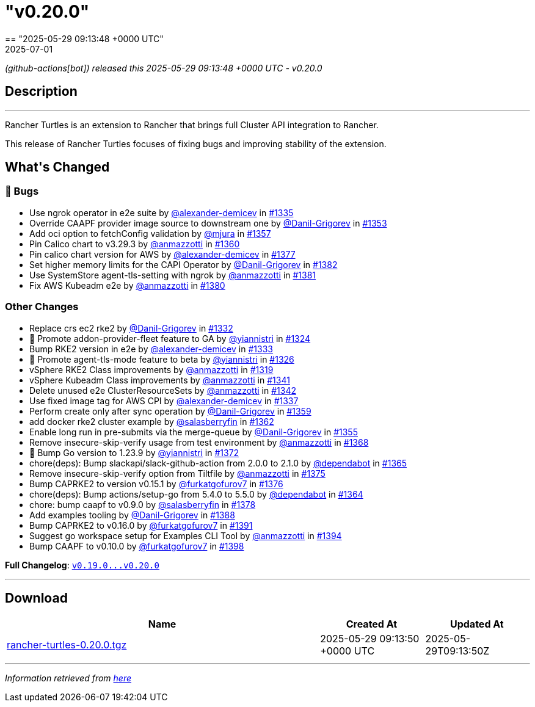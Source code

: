 = "v0.20.0"
:revdate: 2025-07-01
:page-revdate: {revdate}
== "2025-05-29 09:13:48 +0000 UTC"

// Disclaimer: this file is generated, do not edit it manually.


__ (github-actions[bot]) released this 2025-05-29 09:13:48 +0000 UTC - v0.20.0__


== Description

---

++++
<p>Rancher Turtles is an extension to Rancher that brings full Cluster API integration to Rancher.</p>
<p>This release of Rancher Turtles focuses of fixing bugs and improving stability of the extension.</p>
<h2>What's Changed</h2>
<h3>🐛 Bugs</h3>
<ul>
<li>Use ngrok operator in e2e suite by <a class="user-mention notranslate" data-hovercard-type="user" data-hovercard-url="/users/alexander-demicev/hovercard" data-octo-click="hovercard-link-click" data-octo-dimensions="link_type:self" href="https://github.com/alexander-demicev">@alexander-demicev</a> in <a class="issue-link js-issue-link" data-error-text="Failed to load title" data-id="3030717132" data-permission-text="Title is private" data-url="https://github.com/rancher/turtles/issues/1335" data-hovercard-type="pull_request" data-hovercard-url="/rancher/turtles/pull/1335/hovercard" href="https://github.com/rancher/turtles/pull/1335">#1335</a></li>
<li>Override CAAPF provider image source to downstream one by <a class="user-mention notranslate" data-hovercard-type="user" data-hovercard-url="/users/Danil-Grigorev/hovercard" data-octo-click="hovercard-link-click" data-octo-dimensions="link_type:self" href="https://github.com/Danil-Grigorev">@Danil-Grigorev</a> in <a class="issue-link js-issue-link" data-error-text="Failed to load title" data-id="3039232049" data-permission-text="Title is private" data-url="https://github.com/rancher/turtles/issues/1353" data-hovercard-type="pull_request" data-hovercard-url="/rancher/turtles/pull/1353/hovercard" href="https://github.com/rancher/turtles/pull/1353">#1353</a></li>
<li>Add oci option to fetchConfig validation by <a class="user-mention notranslate" data-hovercard-type="user" data-hovercard-url="/users/mjura/hovercard" data-octo-click="hovercard-link-click" data-octo-dimensions="link_type:self" href="https://github.com/mjura">@mjura</a> in <a class="issue-link js-issue-link" data-error-text="Failed to load title" data-id="3042511337" data-permission-text="Title is private" data-url="https://github.com/rancher/turtles/issues/1357" data-hovercard-type="pull_request" data-hovercard-url="/rancher/turtles/pull/1357/hovercard" href="https://github.com/rancher/turtles/pull/1357">#1357</a></li>
<li>Pin Calico chart to v3.29.3 by <a class="user-mention notranslate" data-hovercard-type="user" data-hovercard-url="/users/anmazzotti/hovercard" data-octo-click="hovercard-link-click" data-octo-dimensions="link_type:self" href="https://github.com/anmazzotti">@anmazzotti</a> in <a class="issue-link js-issue-link" data-error-text="Failed to load title" data-id="3045643845" data-permission-text="Title is private" data-url="https://github.com/rancher/turtles/issues/1360" data-hovercard-type="pull_request" data-hovercard-url="/rancher/turtles/pull/1360/hovercard" href="https://github.com/rancher/turtles/pull/1360">#1360</a></li>
<li>Pin calico chart version for AWS by <a class="user-mention notranslate" data-hovercard-type="user" data-hovercard-url="/users/alexander-demicev/hovercard" data-octo-click="hovercard-link-click" data-octo-dimensions="link_type:self" href="https://github.com/alexander-demicev">@alexander-demicev</a> in <a class="issue-link js-issue-link" data-error-text="Failed to load title" data-id="3063425086" data-permission-text="Title is private" data-url="https://github.com/rancher/turtles/issues/1377" data-hovercard-type="pull_request" data-hovercard-url="/rancher/turtles/pull/1377/hovercard" href="https://github.com/rancher/turtles/pull/1377">#1377</a></li>
<li>Set higher memory limits for the CAPI Operator by <a class="user-mention notranslate" data-hovercard-type="user" data-hovercard-url="/users/Danil-Grigorev/hovercard" data-octo-click="hovercard-link-click" data-octo-dimensions="link_type:self" href="https://github.com/Danil-Grigorev">@Danil-Grigorev</a> in <a class="issue-link js-issue-link" data-error-text="Failed to load title" data-id="3065472237" data-permission-text="Title is private" data-url="https://github.com/rancher/turtles/issues/1382" data-hovercard-type="pull_request" data-hovercard-url="/rancher/turtles/pull/1382/hovercard" href="https://github.com/rancher/turtles/pull/1382">#1382</a></li>
<li>Use SystemStore agent-tls-setting with ngrok by <a class="user-mention notranslate" data-hovercard-type="user" data-hovercard-url="/users/anmazzotti/hovercard" data-octo-click="hovercard-link-click" data-octo-dimensions="link_type:self" href="https://github.com/anmazzotti">@anmazzotti</a> in <a class="issue-link js-issue-link" data-error-text="Failed to load title" data-id="3065382199" data-permission-text="Title is private" data-url="https://github.com/rancher/turtles/issues/1381" data-hovercard-type="pull_request" data-hovercard-url="/rancher/turtles/pull/1381/hovercard" href="https://github.com/rancher/turtles/pull/1381">#1381</a></li>
<li>Fix AWS Kubeadm e2e by <a class="user-mention notranslate" data-hovercard-type="user" data-hovercard-url="/users/anmazzotti/hovercard" data-octo-click="hovercard-link-click" data-octo-dimensions="link_type:self" href="https://github.com/anmazzotti">@anmazzotti</a> in <a class="issue-link js-issue-link" data-error-text="Failed to load title" data-id="3065278818" data-permission-text="Title is private" data-url="https://github.com/rancher/turtles/issues/1380" data-hovercard-type="pull_request" data-hovercard-url="/rancher/turtles/pull/1380/hovercard" href="https://github.com/rancher/turtles/pull/1380">#1380</a></li>
</ul>
<h3>Other Changes</h3>
<ul>
<li>Replace crs ec2 rke2 by <a class="user-mention notranslate" data-hovercard-type="user" data-hovercard-url="/users/Danil-Grigorev/hovercard" data-octo-click="hovercard-link-click" data-octo-dimensions="link_type:self" href="https://github.com/Danil-Grigorev">@Danil-Grigorev</a> in <a class="issue-link js-issue-link" data-error-text="Failed to load title" data-id="3027421637" data-permission-text="Title is private" data-url="https://github.com/rancher/turtles/issues/1332" data-hovercard-type="pull_request" data-hovercard-url="/rancher/turtles/pull/1332/hovercard" href="https://github.com/rancher/turtles/pull/1332">#1332</a></li>
<li>🌱  Promote addon-provider-fleet feature to GA by <a class="user-mention notranslate" data-hovercard-type="user" data-hovercard-url="/users/yiannistri/hovercard" data-octo-click="hovercard-link-click" data-octo-dimensions="link_type:self" href="https://github.com/yiannistri">@yiannistri</a> in <a class="issue-link js-issue-link" data-error-text="Failed to load title" data-id="3019987767" data-permission-text="Title is private" data-url="https://github.com/rancher/turtles/issues/1324" data-hovercard-type="pull_request" data-hovercard-url="/rancher/turtles/pull/1324/hovercard" href="https://github.com/rancher/turtles/pull/1324">#1324</a></li>
<li>Bump RKE2 version in e2e by <a class="user-mention notranslate" data-hovercard-type="user" data-hovercard-url="/users/alexander-demicev/hovercard" data-octo-click="hovercard-link-click" data-octo-dimensions="link_type:self" href="https://github.com/alexander-demicev">@alexander-demicev</a> in <a class="issue-link js-issue-link" data-error-text="Failed to load title" data-id="3027560061" data-permission-text="Title is private" data-url="https://github.com/rancher/turtles/issues/1333" data-hovercard-type="pull_request" data-hovercard-url="/rancher/turtles/pull/1333/hovercard" href="https://github.com/rancher/turtles/pull/1333">#1333</a></li>
<li>🌱 Promote agent-tls-mode feature to beta by <a class="user-mention notranslate" data-hovercard-type="user" data-hovercard-url="/users/yiannistri/hovercard" data-octo-click="hovercard-link-click" data-octo-dimensions="link_type:self" href="https://github.com/yiannistri">@yiannistri</a> in <a class="issue-link js-issue-link" data-error-text="Failed to load title" data-id="3024026835" data-permission-text="Title is private" data-url="https://github.com/rancher/turtles/issues/1326" data-hovercard-type="pull_request" data-hovercard-url="/rancher/turtles/pull/1326/hovercard" href="https://github.com/rancher/turtles/pull/1326">#1326</a></li>
<li>vSphere RKE2 Class improvements by <a class="user-mention notranslate" data-hovercard-type="user" data-hovercard-url="/users/anmazzotti/hovercard" data-octo-click="hovercard-link-click" data-octo-dimensions="link_type:self" href="https://github.com/anmazzotti">@anmazzotti</a> in <a class="issue-link js-issue-link" data-error-text="Failed to load title" data-id="3019461019" data-permission-text="Title is private" data-url="https://github.com/rancher/turtles/issues/1319" data-hovercard-type="pull_request" data-hovercard-url="/rancher/turtles/pull/1319/hovercard" href="https://github.com/rancher/turtles/pull/1319">#1319</a></li>
<li>vSphere Kubeadm Class improvements by <a class="user-mention notranslate" data-hovercard-type="user" data-hovercard-url="/users/anmazzotti/hovercard" data-octo-click="hovercard-link-click" data-octo-dimensions="link_type:self" href="https://github.com/anmazzotti">@anmazzotti</a> in <a class="issue-link js-issue-link" data-error-text="Failed to load title" data-id="3033786389" data-permission-text="Title is private" data-url="https://github.com/rancher/turtles/issues/1341" data-hovercard-type="pull_request" data-hovercard-url="/rancher/turtles/pull/1341/hovercard" href="https://github.com/rancher/turtles/pull/1341">#1341</a></li>
<li>Delete unused e2e ClusterResourceSets by <a class="user-mention notranslate" data-hovercard-type="user" data-hovercard-url="/users/anmazzotti/hovercard" data-octo-click="hovercard-link-click" data-octo-dimensions="link_type:self" href="https://github.com/anmazzotti">@anmazzotti</a> in <a class="issue-link js-issue-link" data-error-text="Failed to load title" data-id="3035745306" data-permission-text="Title is private" data-url="https://github.com/rancher/turtles/issues/1342" data-hovercard-type="pull_request" data-hovercard-url="/rancher/turtles/pull/1342/hovercard" href="https://github.com/rancher/turtles/pull/1342">#1342</a></li>
<li>Use fixed image tag for AWS CPI by <a class="user-mention notranslate" data-hovercard-type="user" data-hovercard-url="/users/alexander-demicev/hovercard" data-octo-click="hovercard-link-click" data-octo-dimensions="link_type:self" href="https://github.com/alexander-demicev">@alexander-demicev</a> in <a class="issue-link js-issue-link" data-error-text="Failed to load title" data-id="3031501094" data-permission-text="Title is private" data-url="https://github.com/rancher/turtles/issues/1337" data-hovercard-type="pull_request" data-hovercard-url="/rancher/turtles/pull/1337/hovercard" href="https://github.com/rancher/turtles/pull/1337">#1337</a></li>
<li>Perform create only after sync operation by <a class="user-mention notranslate" data-hovercard-type="user" data-hovercard-url="/users/Danil-Grigorev/hovercard" data-octo-click="hovercard-link-click" data-octo-dimensions="link_type:self" href="https://github.com/Danil-Grigorev">@Danil-Grigorev</a> in <a class="issue-link js-issue-link" data-error-text="Failed to load title" data-id="3045474313" data-permission-text="Title is private" data-url="https://github.com/rancher/turtles/issues/1359" data-hovercard-type="pull_request" data-hovercard-url="/rancher/turtles/pull/1359/hovercard" href="https://github.com/rancher/turtles/pull/1359">#1359</a></li>
<li>add docker rke2 cluster example by <a class="user-mention notranslate" data-hovercard-type="user" data-hovercard-url="/users/salasberryfin/hovercard" data-octo-click="hovercard-link-click" data-octo-dimensions="link_type:self" href="https://github.com/salasberryfin">@salasberryfin</a> in <a class="issue-link js-issue-link" data-error-text="Failed to load title" data-id="3051715652" data-permission-text="Title is private" data-url="https://github.com/rancher/turtles/issues/1362" data-hovercard-type="pull_request" data-hovercard-url="/rancher/turtles/pull/1362/hovercard" href="https://github.com/rancher/turtles/pull/1362">#1362</a></li>
<li>Enable long run in pre-submits via the merge-queue by <a class="user-mention notranslate" data-hovercard-type="user" data-hovercard-url="/users/Danil-Grigorev/hovercard" data-octo-click="hovercard-link-click" data-octo-dimensions="link_type:self" href="https://github.com/Danil-Grigorev">@Danil-Grigorev</a> in <a class="issue-link js-issue-link" data-error-text="Failed to load title" data-id="3040003582" data-permission-text="Title is private" data-url="https://github.com/rancher/turtles/issues/1355" data-hovercard-type="pull_request" data-hovercard-url="/rancher/turtles/pull/1355/hovercard" href="https://github.com/rancher/turtles/pull/1355">#1355</a></li>
<li>Remove insecure-skip-verify usage from test environment by <a class="user-mention notranslate" data-hovercard-type="user" data-hovercard-url="/users/anmazzotti/hovercard" data-octo-click="hovercard-link-click" data-octo-dimensions="link_type:self" href="https://github.com/anmazzotti">@anmazzotti</a> in <a class="issue-link js-issue-link" data-error-text="Failed to load title" data-id="3057324790" data-permission-text="Title is private" data-url="https://github.com/rancher/turtles/issues/1368" data-hovercard-type="pull_request" data-hovercard-url="/rancher/turtles/pull/1368/hovercard" href="https://github.com/rancher/turtles/pull/1368">#1368</a></li>
<li>🌱 Bump Go version to 1.23.9 by <a class="user-mention notranslate" data-hovercard-type="user" data-hovercard-url="/users/yiannistri/hovercard" data-octo-click="hovercard-link-click" data-octo-dimensions="link_type:self" href="https://github.com/yiannistri">@yiannistri</a> in <a class="issue-link js-issue-link" data-error-text="Failed to load title" data-id="3060386355" data-permission-text="Title is private" data-url="https://github.com/rancher/turtles/issues/1372" data-hovercard-type="pull_request" data-hovercard-url="/rancher/turtles/pull/1372/hovercard" href="https://github.com/rancher/turtles/pull/1372">#1372</a></li>
<li>chore(deps): Bump slackapi/slack-github-action from 2.0.0 to 2.1.0 by <a class="user-mention notranslate" data-hovercard-type="organization" data-hovercard-url="/orgs/dependabot/hovercard" data-octo-click="hovercard-link-click" data-octo-dimensions="link_type:self" href="https://github.com/dependabot">@dependabot</a> in <a class="issue-link js-issue-link" data-error-text="Failed to load title" data-id="3055716854" data-permission-text="Title is private" data-url="https://github.com/rancher/turtles/issues/1365" data-hovercard-type="pull_request" data-hovercard-url="/rancher/turtles/pull/1365/hovercard" href="https://github.com/rancher/turtles/pull/1365">#1365</a></li>
<li>Remove insecure-skip-verify option from Tiltfile by <a class="user-mention notranslate" data-hovercard-type="user" data-hovercard-url="/users/anmazzotti/hovercard" data-octo-click="hovercard-link-click" data-octo-dimensions="link_type:self" href="https://github.com/anmazzotti">@anmazzotti</a> in <a class="issue-link js-issue-link" data-error-text="Failed to load title" data-id="3061910284" data-permission-text="Title is private" data-url="https://github.com/rancher/turtles/issues/1375" data-hovercard-type="pull_request" data-hovercard-url="/rancher/turtles/pull/1375/hovercard" href="https://github.com/rancher/turtles/pull/1375">#1375</a></li>
<li>Bump CAPRKE2 to version v0.15.1 by <a class="user-mention notranslate" data-hovercard-type="user" data-hovercard-url="/users/furkatgofurov7/hovercard" data-octo-click="hovercard-link-click" data-octo-dimensions="link_type:self" href="https://github.com/furkatgofurov7">@furkatgofurov7</a> in <a class="issue-link js-issue-link" data-error-text="Failed to load title" data-id="3062201530" data-permission-text="Title is private" data-url="https://github.com/rancher/turtles/issues/1376" data-hovercard-type="pull_request" data-hovercard-url="/rancher/turtles/pull/1376/hovercard" href="https://github.com/rancher/turtles/pull/1376">#1376</a></li>
<li>chore(deps): Bump actions/setup-go from 5.4.0 to 5.5.0 by <a class="user-mention notranslate" data-hovercard-type="organization" data-hovercard-url="/orgs/dependabot/hovercard" data-octo-click="hovercard-link-click" data-octo-dimensions="link_type:self" href="https://github.com/dependabot">@dependabot</a> in <a class="issue-link js-issue-link" data-error-text="Failed to load title" data-id="3055716795" data-permission-text="Title is private" data-url="https://github.com/rancher/turtles/issues/1364" data-hovercard-type="pull_request" data-hovercard-url="/rancher/turtles/pull/1364/hovercard" href="https://github.com/rancher/turtles/pull/1364">#1364</a></li>
<li>chore: bump caapf to v0.9.0 by <a class="user-mention notranslate" data-hovercard-type="user" data-hovercard-url="/users/salasberryfin/hovercard" data-octo-click="hovercard-link-click" data-octo-dimensions="link_type:self" href="https://github.com/salasberryfin">@salasberryfin</a> in <a class="issue-link js-issue-link" data-error-text="Failed to load title" data-id="3063464122" data-permission-text="Title is private" data-url="https://github.com/rancher/turtles/issues/1378" data-hovercard-type="pull_request" data-hovercard-url="/rancher/turtles/pull/1378/hovercard" href="https://github.com/rancher/turtles/pull/1378">#1378</a></li>
<li>Add examples tooling by <a class="user-mention notranslate" data-hovercard-type="user" data-hovercard-url="/users/Danil-Grigorev/hovercard" data-octo-click="hovercard-link-click" data-octo-dimensions="link_type:self" href="https://github.com/Danil-Grigorev">@Danil-Grigorev</a> in <a class="issue-link js-issue-link" data-error-text="Failed to load title" data-id="3080291749" data-permission-text="Title is private" data-url="https://github.com/rancher/turtles/issues/1388" data-hovercard-type="pull_request" data-hovercard-url="/rancher/turtles/pull/1388/hovercard" href="https://github.com/rancher/turtles/pull/1388">#1388</a></li>
<li>Bump CAPRKE2 to v0.16.0 by <a class="user-mention notranslate" data-hovercard-type="user" data-hovercard-url="/users/furkatgofurov7/hovercard" data-octo-click="hovercard-link-click" data-octo-dimensions="link_type:self" href="https://github.com/furkatgofurov7">@furkatgofurov7</a> in <a class="issue-link js-issue-link" data-error-text="Failed to load title" data-id="3093585969" data-permission-text="Title is private" data-url="https://github.com/rancher/turtles/issues/1391" data-hovercard-type="pull_request" data-hovercard-url="/rancher/turtles/pull/1391/hovercard" href="https://github.com/rancher/turtles/pull/1391">#1391</a></li>
<li>Suggest go workspace setup for Examples CLI Tool by <a class="user-mention notranslate" data-hovercard-type="user" data-hovercard-url="/users/anmazzotti/hovercard" data-octo-click="hovercard-link-click" data-octo-dimensions="link_type:self" href="https://github.com/anmazzotti">@anmazzotti</a> in <a class="issue-link js-issue-link" data-error-text="Failed to load title" data-id="3094151515" data-permission-text="Title is private" data-url="https://github.com/rancher/turtles/issues/1394" data-hovercard-type="pull_request" data-hovercard-url="/rancher/turtles/pull/1394/hovercard" href="https://github.com/rancher/turtles/pull/1394">#1394</a></li>
<li>Bump CAAPF to v0.10.0 by <a class="user-mention notranslate" data-hovercard-type="user" data-hovercard-url="/users/furkatgofurov7/hovercard" data-octo-click="hovercard-link-click" data-octo-dimensions="link_type:self" href="https://github.com/furkatgofurov7">@furkatgofurov7</a> in <a class="issue-link js-issue-link" data-error-text="Failed to load title" data-id="3094381495" data-permission-text="Title is private" data-url="https://github.com/rancher/turtles/issues/1398" data-hovercard-type="pull_request" data-hovercard-url="/rancher/turtles/pull/1398/hovercard" href="https://github.com/rancher/turtles/pull/1398">#1398</a></li>
</ul>
<p><strong>Full Changelog</strong>: <a class="commit-link" href="https://github.com/rancher/turtles/compare/v0.19.0...v0.20.0"><tt>v0.19.0...v0.20.0</tt></a></p>
++++

---



== Download

[cols="3,1,1" options="header" frame="all" grid="rows"]
|===
| Name | Created At | Updated At

| link:https://github.com/rancher/turtles/releases/download/v0.20.0/rancher-turtles-0.20.0.tgz[rancher-turtles-0.20.0.tgz] | 2025-05-29 09:13:50 +0000 UTC | 2025-05-29T09:13:50Z

|===


---

__Information retrieved from link:https://github.com/rancher/turtles/releases/tag/v0.20.0[here]__
